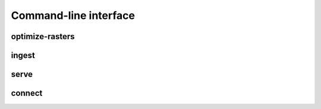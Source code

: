 Command-line interface
======================

optimize-rasters
----------------

ingest
------

serve
-----

connect
-------